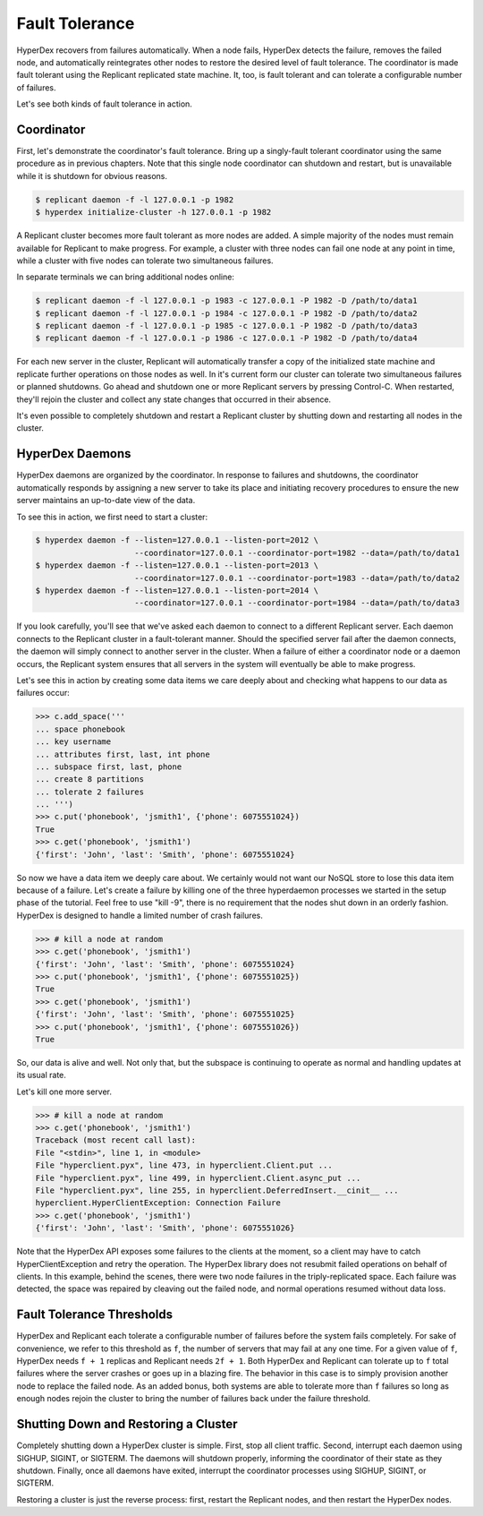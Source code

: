 .. _faults:

Fault Tolerance
===============

HyperDex recovers from failures automatically.  When a node fails, HyperDex
detects the failure, removes the failed node, and automatically reintegrates
other nodes to restore the desired level of fault tolerance.  The coordinator is
made fault tolerant using the Replicant replicated state machine.  It, too, is
fault tolerant and can tolerate a configurable number of failures.

Let's see both kinds of fault tolerance in action.

Coordinator
-----------

First, let's demonstrate the coordinator's fault tolerance.  Bring up a
singly-fault tolerant coordinator using the same procedure as in previous
chapters.  Note that this single node coordinator can shutdown and restart, but
is unavailable while it is shutdown for obvious reasons.

.. sourcecode:: console

   $ replicant daemon -f -l 127.0.0.1 -p 1982
   $ hyperdex initialize-cluster -h 127.0.0.1 -p 1982

A Replicant cluster becomes more fault tolerant as more nodes are added.  A
simple majority of the nodes must remain available for Replicant to make
progress.  For example, a cluster with three nodes can fail one node at any
point in time, while a cluster with five nodes can tolerate two simultaneous
failures.

In separate terminals we can bring additional nodes online:

.. sourcecode:: console

   $ replicant daemon -f -l 127.0.0.1 -p 1983 -c 127.0.0.1 -P 1982 -D /path/to/data1
   $ replicant daemon -f -l 127.0.0.1 -p 1984 -c 127.0.0.1 -P 1982 -D /path/to/data2
   $ replicant daemon -f -l 127.0.0.1 -p 1985 -c 127.0.0.1 -P 1982 -D /path/to/data3
   $ replicant daemon -f -l 127.0.0.1 -p 1986 -c 127.0.0.1 -P 1982 -D /path/to/data4

For each new server in the cluster, Replicant will automatically transfer a copy
of the initialized state machine and replicate further operations on those nodes
as well.  In it's current form our cluster can tolerate two simultaneous
failures or planned shutdowns.  Go ahead and shutdown one or more Replicant
servers by pressing Control-C.  When restarted, they'll rejoin the cluster and
collect any state changes that occurred in their absence.

It's even possible to completely shutdown and restart a Replicant cluster by
shutting down and restarting all nodes in the cluster.

HyperDex Daemons
----------------

HyperDex daemons are organized by the coordinator.  In response to failures and
shutdowns, the coordinator automatically responds by assigning a new server to
take its place and initiating recovery procedures to ensure the new server
maintains an up-to-date view of the data.

To see this in action, we first need to start a cluster:

.. sourcecode:: pycon

   $ hyperdex daemon -f --listen=127.0.0.1 --listen-port=2012 \
                        --coordinator=127.0.0.1 --coordinator-port=1982 --data=/path/to/data1
   $ hyperdex daemon -f --listen=127.0.0.1 --listen-port=2013 \
                        --coordinator=127.0.0.1 --coordinator-port=1983 --data=/path/to/data2
   $ hyperdex daemon -f --listen=127.0.0.1 --listen-port=2014 \
                        --coordinator=127.0.0.1 --coordinator-port=1984 --data=/path/to/data3

If you look carefully, you'll see that we've asked each daemon to connect to a
different Replicant server.  Each daemon connects to the Replicant cluster in a
fault-tolerant manner.  Should the specified server fail after the daemon
connects, the daemon will simply connect to another server in the cluster.
When a failure of either a coordinator node or a daemon occurs, the Replicant
system ensures that all servers in the system will eventually be able to make
progress.

Let's see this in action by creating some data items we care deeply about and
checking what happens to our data as failures occur:

.. sourcecode:: pycon

   >>> c.add_space('''
   ... space phonebook
   ... key username
   ... attributes first, last, int phone
   ... subspace first, last, phone
   ... create 8 partitions
   ... tolerate 2 failures
   ... ''')
   >>> c.put('phonebook', 'jsmith1', {'phone': 6075551024})
   True
   >>> c.get('phonebook', 'jsmith1')
   {'first': 'John', 'last': 'Smith', 'phone': 6075551024}

So now we have a data item we deeply care about. We certainly would not want our
NoSQL store to lose this data item because of a failure. Let's create a failure
by killing one of the three hyperdaemon processes we started in the setup phase
of the tutorial. Feel free to use "kill -9", there is no requirement that the
nodes shut down in an orderly fashion.  HyperDex is designed to handle a limited
number of crash failures.

.. sourcecode:: pycon

   >>> # kill a node at random
   >>> c.get('phonebook', 'jsmith1')
   {'first': 'John', 'last': 'Smith', 'phone': 6075551024}
   >>> c.put('phonebook', 'jsmith1', {'phone': 6075551025})
   True
   >>> c.get('phonebook', 'jsmith1')
   {'first': 'John', 'last': 'Smith', 'phone': 6075551025}
   >>> c.put('phonebook', 'jsmith1', {'phone': 6075551026})
   True

So, our data is alive and well. Not only that, but the subspace is continuing to
operate as normal and handling updates at its usual rate.

Let's kill one more server.

.. sourcecode:: pycon

   >>> # kill a node at random
   >>> c.get('phonebook', 'jsmith1')
   Traceback (most recent call last):
   File "<stdin>", line 1, in <module>
   File "hyperclient.pyx", line 473, in hyperclient.Client.put ...
   File "hyperclient.pyx", line 499, in hyperclient.Client.async_put ...
   File "hyperclient.pyx", line 255, in hyperclient.DeferredInsert.__cinit__ ...
   hyperclient.HyperClientException: Connection Failure
   >>> c.get('phonebook', 'jsmith1')
   {'first': 'John', 'last': 'Smith', 'phone': 6075551026}

Note that the HyperDex API exposes some failures to the clients at the moment,
so a client may have to catch HyperClientException and retry the operation.  The
HyperDex library does not resubmit failed operations on behalf of clients.
In this example, behind the scenes, there were two node failures in the
triply-replicated space. Each failure was detected, the space was repaired by
cleaving out the failed node, and normal operations resumed without data loss.

Fault Tolerance Thresholds
--------------------------

HyperDex and Replicant each tolerate a configurable number of failures before
the system fails completely.  For sake of convenience, we refer to this
threshold as ``f``, the number of servers that may fail at any one time.  For a
given value of ``f``, HyperDex needs ``f + 1`` replicas and Replicant needs ``2f
+ 1``.  Both HyperDex and Replicant can tolerate up to ``f`` total failures
where the server crashes or goes up in a blazing fire.  The behavior in this
case is to simply provision another node to replace the failed node.  As an
added bonus, both systems are able to tolerate more than ``f`` failures so long
as enough nodes rejoin the cluster to bring the number of failures back under
the failure threshold.

Shutting Down and Restoring a Cluster
-------------------------------------

Completely shutting down a HyperDex cluster is simple.  First, stop all client
traffic.  Second, interrupt each daemon using SIGHUP, SIGINT, or SIGTERM.  The
daemons will shutdown properly, informing the coordinator of their state as they
shutdown.  Finally, once all daemons have exited, interrupt the coordinator
processes using SIGHUP, SIGINT, or SIGTERM.

Restoring a cluster is just the reverse process:  first, restart the Replicant
nodes, and then restart the HyperDex nodes.
